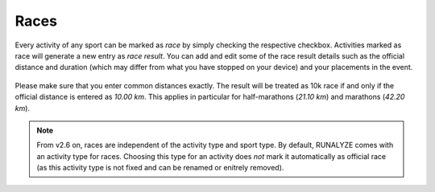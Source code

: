 =====
Races
=====

Every activity of any sport can be marked as *race* by simply checking the
respective checkbox. Activities marked as race will generate a new entry as
*race result*. You can add and edit some of the race result details such as
the official distance and duration (which may differ from what you have stopped
on your device) and your placements in the event.

.. figure:: images/form-race.png
   :alt: Mark an activity as race in form

Please make sure that you enter common distances exactly. The result will be
treated as 10k race if and only if the official distance is entered as
*10.00 km*. This applies in particular for half-marathons (*21.10 km*) and
marathons (*42.20 km*).

.. note::
    From v2.6 on, races are independent of the activity type and sport type. By
    default, RUNALYZE comes with an activity type for races. Choosing this type
    for an activity does *not* mark it automatically as official race (as this
    activity type is not fixed and can be renamed or enitrely removed).
